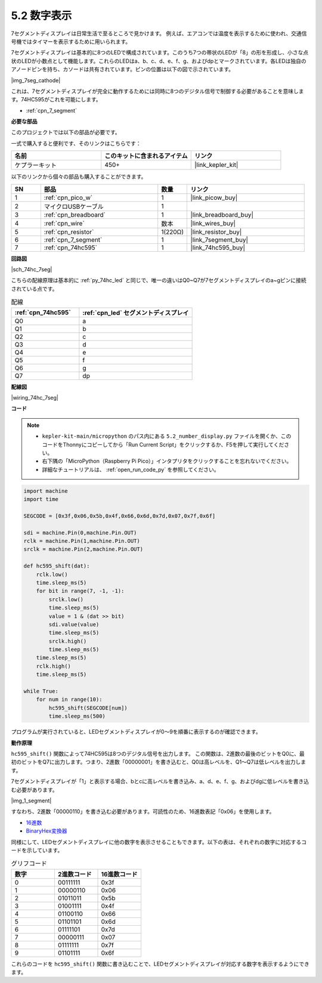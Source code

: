 .. _py_74hc_7seg:

5.2 数字表示
=======================

7セグメントディスプレイは日常生活で至るところで見かけます。
例えば、エアコンでは温度を表示するために使われ、交通信号機ではタイマーを表示するために用いられます。

7セグメントディスプレイは基本的に8つのLEDで構成されています。このうち7つの帯状のLEDが「8」の形を形成し、小さな点状のLEDが小数点として機能します。これらのLEDはa、b、c、d、e、f、g、およびdpとマークされています。各LEDは独自のアノードピンを持ち、カソードは共有されています。ピンの位置は以下の図で示されています。

|img_7seg_cathode|

これは、7セグメントディスプレイが完全に動作するためには同時に8つのデジタル信号で制御する必要があることを意味します。74HC595がこれを可能にします。

* :ref:`cpn_7_segment`

**必要な部品**

このプロジェクトでは以下の部品が必要です。

一式で購入すると便利です、そのリンクはこちらです：

.. list-table::
    :widths: 20 20 20
    :header-rows: 1

    *   - 名前
        - このキットに含まれるアイテム
        - リンク
    *   - ケプラーキット
        - 450+ 
        - |link_kepler_kit|

以下のリンクから個々の部品も購入することができます。

.. list-table::
    :widths: 5 20 5 20
    :header-rows: 1

    *   - SN
        - 部品
        - 数量
        - リンク
    *   - 1
        - :ref:`cpn_pico_w`
        - 1
        - |link_picow_buy|
    *   - 2
        - マイクロUSBケーブル
        - 1
        - 
    *   - 3
        - :ref:`cpn_breadboard`
        - 1
        - |link_breadboard_buy|
    *   - 4
        - :ref:`cpn_wire`
        - 数本
        - |link_wires_buy|
    *   - 5
        - :ref:`cpn_resistor`
        - 1(220Ω)
        - |link_resistor_buy|
    *   - 6
        - :ref:`cpn_7_segment`
        - 1
        - |link_7segment_buy|
    *   - 7
        - :ref:`cpn_74hc595`
        - 1
        - |link_74hc595_buy|

**回路図**

|sch_74hc_7seg|

こちらの配線原理は基本的に :ref:`py_74hc_led` と同じで、唯一の違いはQ0~Q7が7セグメントディスプレイのa~gピンに接続されている点です。

.. list-table:: 配線
    :widths: 15 25
    :header-rows: 1

    *   - :ref:`cpn_74hc595`
        - :ref:`cpn_led` セグメントディスプレイ
    *   - Q0
        - a
    *   - Q1
        - b
    *   - Q2
        - c
    *   - Q3
        - d
    *   - Q4
        - e
    *   - Q5
        - f
    *   - Q6
        - g
    *   - Q7
        - dp

**配線図**

|wiring_74hc_7seg|

**コード**

.. note::

    * ``kepler-kit-main/micropython`` のパス内にある ``5.2_number_display.py`` ファイルを開くか、このコードをThonnyにコピーしてから「Run Current Script」をクリックするか、F5を押して実行してください。

    * 右下隅の「MicroPython（Raspberry Pi Pico）」インタプリタをクリックすることを忘れないでください。

    * 詳細なチュートリアルは、 :ref:`open_run_code_py` を参照してください。

.. code-block:: python

    import machine
    import time

    SEGCODE = [0x3f,0x06,0x5b,0x4f,0x66,0x6d,0x7d,0x07,0x7f,0x6f]

    sdi = machine.Pin(0,machine.Pin.OUT)
    rclk = machine.Pin(1,machine.Pin.OUT)
    srclk = machine.Pin(2,machine.Pin.OUT)

    def hc595_shift(dat): 
        rclk.low()
        time.sleep_ms(5)
        for bit in range(7, -1, -1):
            srclk.low()
            time.sleep_ms(5)
            value = 1 & (dat >> bit)
            sdi.value(value)
            time.sleep_ms(5)
            srclk.high()
            time.sleep_ms(5)
        time.sleep_ms(5)
        rclk.high()
        time.sleep_ms(5)
        
    while True:
        for num in range(10):
            hc595_shift(SEGCODE[num])
            time.sleep_ms(500)

プログラムが実行されていると、LEDセグメントディスプレイが0〜9を順番に表示するのが確認できます。

**動作原理**

``hc595_shift()`` 関数によって74HC595は8つのデジタル信号を出力します。
この関数は、2進数の最後のビットをQ0に、最初のビットをQ7に出力します。つまり、2進数「00000001」を書き込むと、Q0は高レベルを、Q1〜Q7は低レベルを出力します。

7セグメントディスプレイが「1」と表示する場合、bとcに高レベルを書き込み、a、d、e、f、g、およびdgに低レベルを書き込む必要があります。

|img_1_segment|

すなわち、2進数「00000110」を書き込む必要があります。可読性のため、16進数表記「0x06」を使用します。

* `16進数 <https://ja.wikipedia.org/wiki/16%E9%80%B2%E6%95%B0>`_

* `BinaryHex変換器 <https://www.binaryhexconverter.com/binary-to-hex-converter>`_

同様にして、LEDセグメントディスプレイに他の数字を表示させることもできます。以下の表は、それぞれの数字に対応するコードを示しています。

.. list-table:: グリフコード
    :widths: 20 20 20
    :header-rows: 1

    *   - 数字
        - 2進数コード
        - 16進数コード  
    *   - 0	
        - 00111111	
        - 0x3f
    *   - 1	
        - 00000110	
        - 0x06
    *   - 2	
        - 01011011	
        - 0x5b
    *   - 3	
        - 01001111	
        - 0x4f
    *   - 4	
        - 01100110	
        - 0x66
    *   - 5	
        - 01101101	
        - 0x6d
    *   - 6	
        - 01111101	
        - 0x7d
    *   - 7	
        - 00000111	
        - 0x07
    *   - 8	
        - 01111111	
        - 0x7f
    *   - 9	
        - 01101111	
        - 0x6f

これらのコードを ``hc595_shift()`` 関数に書き込むことで、LEDセグメントディスプレイが対応する数字を表示するようにできます。
